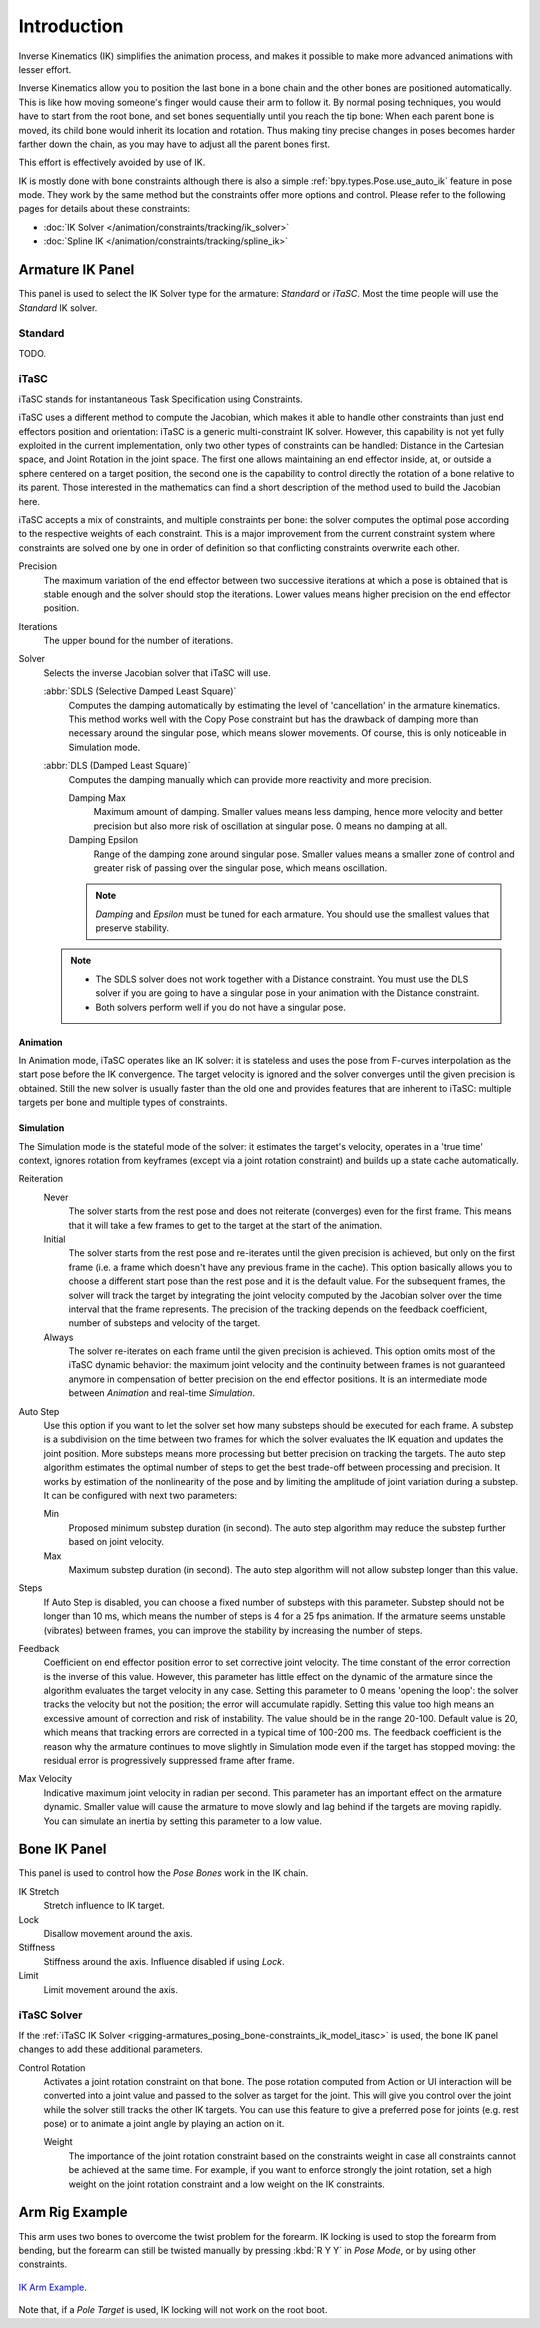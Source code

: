 
************
Introduction
************

Inverse Kinematics (IK) simplifies the animation process,
and makes it possible to make more advanced animations with lesser effort.

Inverse Kinematics allow you to position the last bone in a bone chain and
the other bones are positioned automatically.
This is like how moving someone's finger would cause their arm to follow it.
By normal posing techniques, you would have to start from the root bone,
and set bones sequentially until you reach the tip bone:
When each parent bone is moved, its child bone would inherit its location and rotation.
Thus making tiny precise changes in poses becomes harder farther down the chain,
as you may have to adjust all the parent bones first.

This effort is effectively avoided by use of IK.

IK is mostly done with bone constraints although there is also a simple
:ref:`bpy.types.Pose.use_auto_ik` feature in pose mode.
They work by the same method but the constraints offer more options and control.
Please refer to the following pages for details about these constraints:

- :doc:`IK Solver </animation/constraints/tracking/ik_solver>`
- :doc:`Spline IK </animation/constraints/tracking/spline_ik>`


Armature IK Panel
=================

.. reference::

   :Mode:      Pose Mode
   :Panel:     :menuselection:`Properties --> Armature --> Inverse Kinematics`

This panel is used to select the IK Solver type for the armature: *Standard* or *iTaSC*.
Most the time people will use the *Standard* IK solver.

.. TODO2.8
   .. figure:: /images/animation_armatures_posing_bone-constraints_inverse-kinematics_introduction_panel.png

      The armature IK panel.


Standard
--------

TODO.


.. _bpy.types.Itasc:
.. _rigging-armatures_posing_bone-constraints_ik_model_itasc:

iTaSC
-----

.. This is rather technical and can be simplified.

iTaSC stands for instantaneous Task Specification using Constraints.

iTaSC uses a different method to compute the Jacobian, which makes it able to handle other constraints than
just end effectors position and orientation: iTaSC is a generic multi-constraint IK solver.
However, this capability is not yet fully exploited in the current implementation,
only two other types of constraints can be handled: Distance in the Cartesian space,
and Joint Rotation in the joint space. The first one allows maintaining an end effector
inside, at, or outside a sphere centered on a target position,
the second one is the capability to control directly the rotation of a bone relative to its parent.
Those interested in the mathematics can find a short description of the method used to build the Jacobian here.

iTaSC accepts a mix of constraints, and multiple constraints per bone:
the solver computes the optimal pose according to the respective weights of each constraint.
This is a major improvement from the current constraint system where constraints are solved
one by one in order of definition so that conflicting constraints overwrite each other.

Precision
   The maximum variation of the end effector between two successive iterations
   at which a pose is obtained that is stable enough and the solver should stop the iterations.
   Lower values means higher precision on the end effector position.
Iterations
   The upper bound for the number of iterations.
Solver
   Selects the inverse Jacobian solver that iTaSC will use.

   :abbr:`SDLS (Selective Damped Least Square)`
      Computes the damping automatically by estimating the level of 'cancellation' in the armature kinematics.
      This method works well with the Copy Pose constraint but has the drawback of damping more than
      necessary around the singular pose, which means slower movements.
      Of course, this is only noticeable in Simulation mode.
   :abbr:`DLS (Damped Least Square)`
      Computes the damping manually which can provide more reactivity and more precision.

      Damping Max
         Maximum amount of damping. Smaller values means less damping, hence more velocity
         and better precision but also more risk of oscillation at singular pose. 0 means no damping at all.
      Damping Epsilon
         Range of the damping zone around singular pose. Smaller values means a smaller zone
         of control and greater risk of passing over the singular pose, which means oscillation.

      .. note::

         *Damping* and *Epsilon* must be tuned for each armature.
         You should use the smallest values that preserve stability.

   .. note::

      - The SDLS solver does not work together with a Distance constraint.
        You must use the DLS solver if you are going to have a singular pose
        in your animation with the Distance constraint.
      - Both solvers perform well if you do not have a singular pose.


Animation
^^^^^^^^^

In Animation mode, iTaSC operates like an IK solver:
it is stateless and uses the pose from F-curves interpolation as the start pose before the IK convergence.
The target velocity is ignored and the solver converges until the given precision is obtained.
Still the new solver is usually faster than the old one and provides features that are inherent to iTaSC:
multiple targets per bone and multiple types of constraints.


Simulation
^^^^^^^^^^

The Simulation mode is the stateful mode of the solver: it estimates the target's velocity,
operates in a 'true time' context, ignores rotation from keyframes
(except via a joint rotation constraint) and builds up a state cache automatically.

Reiteration
   Never
      The solver starts from the rest pose and does not reiterate (converges) even for the first frame.
      This means that it will take a few frames to get to the target at the start of the animation.
   Initial
      The solver starts from the rest pose and re-iterates until the given precision is achieved,
      but only on the first frame (i.e. a frame which doesn't have any previous frame in the cache).
      This option basically allows you to choose a different start pose than the rest pose
      and it is the default value. For the subsequent frames, the solver will track the target
      by integrating the joint velocity computed by the Jacobian solver over the time interval
      that the frame represents. The precision of the tracking depends on the feedback coefficient,
      number of substeps and velocity of the target.
   Always
      The solver re-iterates on each frame until the given precision is achieved.
      This option omits most of the iTaSC dynamic behavior: the maximum joint velocity
      and the continuity between frames is not guaranteed anymore in compensation of better
      precision on the end effector positions. It is an intermediate mode
      between *Animation* and real-time *Simulation*.
Auto Step
   Use this option if you want to let the solver set how many substeps should be executed for each frame.
   A substep is a subdivision on the time between two frames for which the solver evaluates
   the IK equation and updates the joint position. More substeps means more processing but better precision
   on tracking the targets. The auto step algorithm estimates the optimal number of steps to get
   the best trade-off between processing and precision. It works by estimation of the nonlinearity
   of the pose and by limiting the amplitude of joint variation during a substep.
   It can be configured with next two parameters:

   Min
      Proposed minimum substep duration (in second).
      The auto step algorithm may reduce the substep further based on joint velocity.
   Max
      Maximum substep duration (in second). The auto step algorithm will not allow substep longer than this value.
Steps
   If Auto Step is disabled, you can choose a fixed number of substeps with this parameter.
   Substep should not be longer than 10 ms, which means the number of steps is 4 for a 25 fps animation.
   If the armature seems unstable (vibrates) between frames,
   you can improve the stability by increasing the number of steps.
Feedback
   Coefficient on end effector position error to set corrective joint velocity.
   The time constant of the error correction is the inverse of this value.
   However, this parameter has little effect on the dynamic of the armature
   since the algorithm evaluates the target velocity in any case.
   Setting this parameter to 0 means 'opening the loop':
   the solver tracks the velocity but not the position; the error will accumulate rapidly.
   Setting this value too high means an excessive amount of correction and risk of instability.
   The value should be in the range 20-100. Default value is 20, which means that tracking errors
   are corrected in a typical time of 100-200 ms.
   The feedback coefficient is the reason why the armature continues to move slightly
   in Simulation mode even if the target has stopped moving: the residual error
   is progressively suppressed frame after frame.
Max Velocity
   Indicative maximum joint velocity in radian per second.
   This parameter has an important effect on the armature dynamic.
   Smaller value will cause the armature to move slowly and lag behind if the targets are moving rapidly.
   You can simulate an inertia by setting this parameter to a low value.


.. _bpy.types.PoseBone.ik:

Bone IK Panel
=============

.. reference::

   :Mode:      Pose Mode
   :Panel:     :menuselection:`Properties --> Bone --> Inverse Kinematics`

This panel is used to control how the *Pose Bones* work in the IK chain.

.. TODO2.8
   .. figure:: /images/animation_armatures_bones_properties_inverse-kinematics_panel.png

      The bone IK panel.

IK Stretch
   Stretch influence to IK target.
Lock
   Disallow movement around the axis.
Stiffness
   Stiffness around the axis. Influence disabled if using *Lock*.
Limit
   Limit movement around the axis.


.. _bpy.types.PoseBone.use_ik_rotation_control:
.. _bpy.types.PoseBone.ik_rotation_weight:

iTaSC Solver
------------

If the :ref:`iTaSC IK Solver <rigging-armatures_posing_bone-constraints_ik_model_itasc>`
is used, the bone IK panel changes to add these additional parameters.

Control Rotation
   Activates a joint rotation constraint on that bone.
   The pose rotation computed from Action or UI interaction will be converted
   into a joint value and passed to the solver as target for the joint.
   This will give you control over the joint while the solver still tracks the other IK targets.
   You can use this feature to give a preferred pose for joints (e.g. rest pose)
   or to animate a joint angle by playing an action on it.

   Weight
      The importance of the joint rotation constraint based on the constraints weight
      in case all constraints cannot be achieved at the same time.
      For example, if you want to enforce strongly the joint rotation,
      set a high weight on the joint rotation constraint and a low weight on the IK constraints.


Arm Rig Example
===============

This arm uses two bones to overcome the twist problem for the forearm.
IK locking is used to stop the forearm from bending,
but the forearm can still be twisted manually by pressing :kbd:`R Y Y` in *Pose Mode*,
or by using other constraints.

.. figure:: /images/animation_armatures_posing_bone-constraints_inverse-kinematics_introduction_example.png
   :align: center

   `IK Arm Example <https://wiki.blender.org/wiki/File:IK_Arm_Example.blend>`__.

Note that, if a *Pole Target* is used, IK locking will not work on the root boot.
